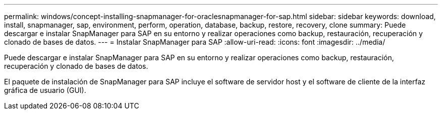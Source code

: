 ---
permalink: windows/concept-installing-snapmanager-for-oraclesnapmanager-for-sap.html 
sidebar: sidebar 
keywords: download, install, snapmanager, sap, environment, perform, operation, database, backup, restore, recovery, clone 
summary: Puede descargar e instalar SnapManager para SAP en su entorno y realizar operaciones como backup, restauración, recuperación y clonado de bases de datos. 
---
= Instalar SnapManager para SAP
:allow-uri-read: 
:icons: font
:imagesdir: ../media/


[role="lead"]
Puede descargar e instalar SnapManager para SAP en su entorno y realizar operaciones como backup, restauración, recuperación y clonado de bases de datos.

El paquete de instalación de SnapManager para SAP incluye el software de servidor host y el software de cliente de la interfaz gráfica de usuario (GUI).
